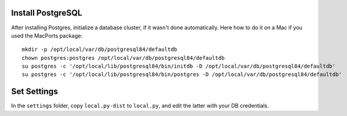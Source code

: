 Install PostgreSQL
==================

After installing Postgres, initialize a database cluster, if it wasn't done
automatically. Here how to do it on a Mac if you used the MacPorts package::

    mkdir -p /opt/local/var/db/postgresql84/defaultdb
    chown postgres:postgres /opt/local/var/db/postgresql84/defaultdb
    su postgres -c '/opt/local/lib/postgresql84/bin/initdb -D /opt/local/var/db/postgresql84/defaultdb'
    su postgres -c '/opt/local/lib/postgresql84/bin/postgres -D /opt/local/var/db/postgresql84/defaultdb'


Set Settings
============

In the ``settings`` folder, copy ``local.py-dist`` to ``local.py``, and edit
the latter with your DB credentials.
